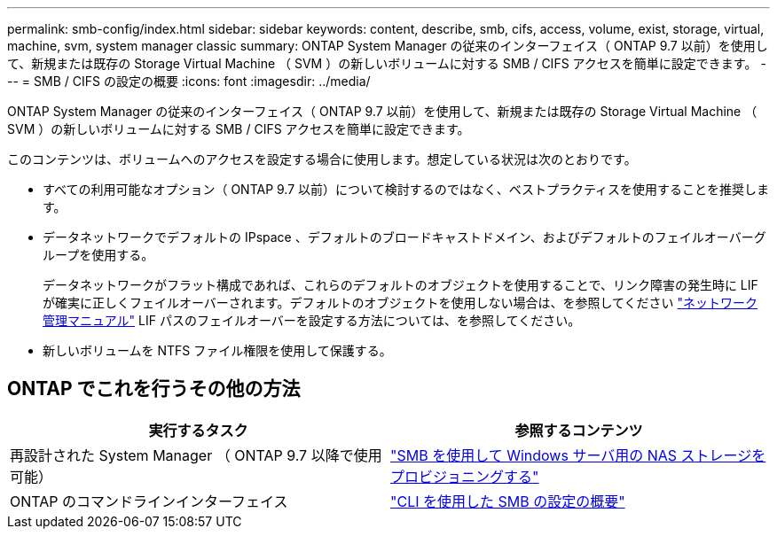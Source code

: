 ---
permalink: smb-config/index.html 
sidebar: sidebar 
keywords: content, describe, smb, cifs, access, volume, exist, storage, virtual, machine, svm, system manager classic 
summary: ONTAP System Manager の従来のインターフェイス（ ONTAP 9.7 以前）を使用して、新規または既存の Storage Virtual Machine （ SVM ）の新しいボリュームに対する SMB / CIFS アクセスを簡単に設定できます。 
---
= SMB / CIFS の設定の概要
:icons: font
:imagesdir: ../media/


[role="lead"]
ONTAP System Manager の従来のインターフェイス（ ONTAP 9.7 以前）を使用して、新規または既存の Storage Virtual Machine （ SVM ）の新しいボリュームに対する SMB / CIFS アクセスを簡単に設定できます。

このコンテンツは、ボリュームへのアクセスを設定する場合に使用します。想定している状況は次のとおりです。

* すべての利用可能なオプション（ ONTAP 9.7 以前）について検討するのではなく、ベストプラクティスを使用することを推奨します。
* データネットワークでデフォルトの IPspace 、デフォルトのブロードキャストドメイン、およびデフォルトのフェイルオーバーグループを使用する。
+
データネットワークがフラット構成であれば、これらのデフォルトのオブジェクトを使用することで、リンク障害の発生時に LIF が確実に正しくフェイルオーバーされます。デフォルトのオブジェクトを使用しない場合は、を参照してください https://docs.netapp.com/us-en/ontap/networking/index.html["ネットワーク管理マニュアル"^] LIF パスのフェイルオーバーを設定する方法については、を参照してください。

* 新しいボリュームを NTFS ファイル権限を使用して保護する。




== ONTAP でこれを行うその他の方法

[cols="2"]
|===
| 実行するタスク | 参照するコンテンツ 


| 再設計された System Manager （ ONTAP 9.7 以降で使用可能） | link:https://docs.netapp.com/us-en/ontap/task_nas_provision_windows_smb.html["SMB を使用して Windows サーバ用の NAS ストレージをプロビジョニングする"^] 


| ONTAP のコマンドラインインターフェイス | link:https://docs.netapp.com/us-en/ontap/smb-config/index.html["CLI を使用した SMB の設定の概要"^] 
|===